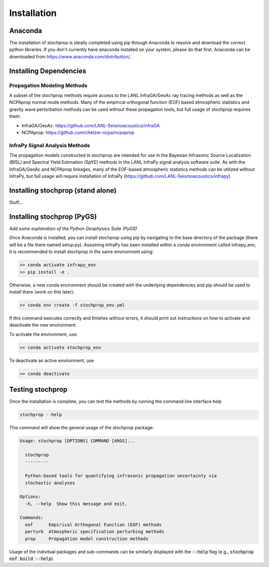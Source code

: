.. _installation:

=====================================
Installation
=====================================

-------------------------------------
Anaconda
-------------------------------------

The installation of stochprop is ideally completed using pip through Anaconda to resolve and download the correct python libraries. If you don't currently have anaconda installed
on your system, please do that first.  Anaconda can be downloaded from https://www.anaconda.com/distribution/.


----------------------------------------
Installing Dependencies
----------------------------------------

****************************************
Propagation Modeling Methods
****************************************

A subset of the stochprop methods require access to the  LANL InfraGA/GeoAc ray tracing methods as well as the NCPAprop normal mode methods.  Many of the 
empirical orthogonal function (EOF) based atmospheric statistics and gravity wave pertorbation methods can be used without these propagation tools, but full usage of stochprop requires them.

* InfraGA/GeoAc: https://github.com/LANL-Seismoacoustics/infraGA
* NCPAprop: https://github.com/chetzer-ncpa/ncpaprop

****************************************
InfraPy Signal Analysis Methods
****************************************

The propagation models constructed in stochprop are intended for use in the Bayesian Infrasonic Source Localization (BISL) and Spectral Yield Estimation (SpYE)
methods in the LANL InfraPy signal analysis software suite.  As with the InfraGA/GeoAc and NCPAprop linkages, many of the EOF-based atmospheric statistics methods
can be utilized without InfraPy, but full usage will require installation of InfraPy (https://github.com/LANL-Seismoacoustics/infrapy).

-------------------------------------
Installing stochprop (stand alone)
-------------------------------------

Stuff...

-------------------------------------
Installing stochprop (PyGS)
-------------------------------------

*Add some explanation of the Python Geophysics Suite (PyGS)*

Once Anaconda is installed, you can install stochprop using pip by navigating to the base directory of the package (there will be a file there
named setup.py).  Assuming InfraPy has been installed within a conda environment called infrapy_env, it is recommended to install stochprop in the same environment using:

.. code-block:: none

    >> conda activate infrapy_env
    >> pip install -e .

Otherwise, a new conda environment should be created with the underlying dependencies and pip should be used to install there (work on this later):

.. code-block:: none

    >> conda env create -f stochprop_env.yml

If this command executes correctly and finishes without errors, it should print out instructions on how to activate and deactivate the new environment:

To activate the environment, use:

.. code-block:: none

    >> conda activate stochprop_env

To deactivate an active environment, use

.. code-block:: none

    >> conda deactivate


-------------------------------------
Testing stochprop
-------------------------------------

Once the installation is complete, you can test the methods by running the command line interface help 

.. code-block:: none

    stochprop --help

This command will show the general usage of the stochprop package:

.. code-block:: none

    Usage: stochprop [OPTIONS] COMMAND [ARGS]...

      stochprop
      ---------

      Python-based tools for quantifying infrasonic propagation uncertainty via
      stochastic analyses

    Options:
      -h, --help  Show this message and exit.

    Commands:
      eof      Empirical Orthogonal Function (EOF) methods
      perturb  Atmospheric specification perturbing methods
      prop     Propagation model construction methods

Usage of the indivitual packages and sub-commands can be similarly displayed with the :code:`--help` flag (e.g., :code:`stochprop eof build --help`).
